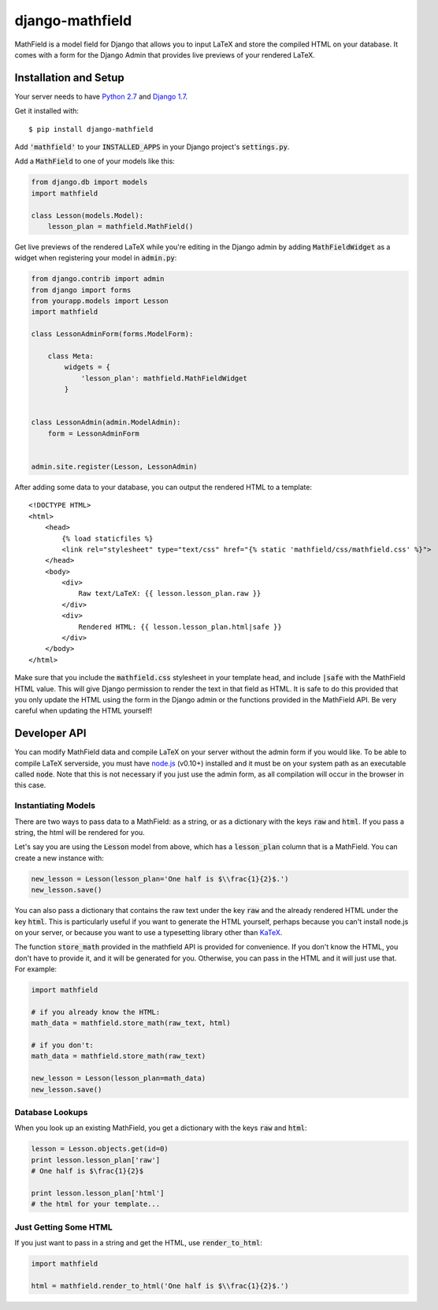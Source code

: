 django-mathfield
================

MathField is a model field for Django that allows you to input LaTeX and store 
the compiled HTML on your database. It comes with a form for the Django Admin 
that provides live previews of your rendered LaTeX.

Installation and Setup
----------------------

Your server needs to have 
`Python 2.7 <https://www.python.org/downloads/release/python-278/>`_ and 
`Django 1.7 <https://www.djangoproject.com/download/>`_.

Get it installed with::

    $ pip install django-mathfield

Add :code:`'mathfield'` to your :code:`INSTALLED_APPS` in your Django project's
:code:`settings.py`.

Add a :code:`MathField` to one of your models like this:

.. code:: python

    from django.db import models
    import mathfield

    class Lesson(models.Model):
        lesson_plan = mathfield.MathField()

Get live previews of the rendered LaTeX while you're editing in the Django admin
by adding :code:`MathFieldWidget` as a widget when registering your model in
:code:`admin.py`:

.. code:: python

    from django.contrib import admin
    from django import forms
    from yourapp.models import Lesson
    import mathfield

    class LessonAdminForm(forms.ModelForm):

        class Meta:
            widgets = {
                'lesson_plan': mathfield.MathFieldWidget
            }


    class LessonAdmin(admin.ModelAdmin):
        form = LessonAdminForm


    admin.site.register(Lesson, LessonAdmin)

After adding some data to your database, you can output the rendered HTML to
a template::

    <!DOCTYPE HTML>
    <html>
        <head>
            {% load staticfiles %}
            <link rel="stylesheet" type="text/css" href="{% static 'mathfield/css/mathfield.css' %}">
        </head>
        <body>
            <div>
                Raw text/LaTeX: {{ lesson.lesson_plan.raw }}
            </div>
            <div>
                Rendered HTML: {{ lesson.lesson_plan.html|safe }}
            </div>
        </body>
    </html>

Make sure that you include the :code:`mathfield.css` stylesheet in your template
head, and include :code:`|safe` with the MathField HTML value. This will
give Django permission to render the text in that field as HTML. It is safe to
do this provided that you only update the HTML using the form in the Django
admin or the functions provided in the MathField API. Be very careful when
updating the HTML yourself!

Developer API
-------------

You can modify MathField data and compile LaTeX on your server without the admin
form if you would like. To be able to compile LaTeX serverside, you must have
`node.js <http://nodejs.org/download/>`_ (v0.10+) installed and it must be on 
your system path as an executable called :code:`node`. Note that this is not
necessary if you just use the admin form, as all compilation will occur in the
browser in this case.

Instantiating Models
********************

There are two ways to pass data to a MathField: as a string, or as a dictionary
with the keys :code:`raw` and :code:`html`. If you pass a string, the html will
be rendered for you.

Let's say you are using the :code:`Lesson` model from above, which has a
:code:`lesson_plan` column that is a MathField. You can create a new instance
with:

.. code:: python
    
    new_lesson = Lesson(lesson_plan='One half is $\\frac{1}{2}$.')
    new_lesson.save()

You can also pass a dictionary that contains the raw text under the key
:code:`raw` and the already rendered HTML under the key :code:`html`. This is
particularly useful if you want to generate the HTML yourself, perhaps because
you can't install node.js on your server, or because you want to use a typesetting
library other than `KaTeX <https://github.com/Khan/KaTeX>`_.

The function :code:`store_math` provided in the mathfield API is provided for
convenience. If you don't know the HTML, you don't have to provide it, and it
will be generated for you. Otherwise, you can pass in the HTML and it will just
use that. For example:

.. code:: python

    import mathfield

    # if you already know the HTML:
    math_data = mathfield.store_math(raw_text, html)

    # if you don't:
    math_data = mathfield.store_math(raw_text)

    new_lesson = Lesson(lesson_plan=math_data)
    new_lesson.save()

Database Lookups
****************

When you look up an existing MathField, you get a dictionary with the keys
:code:`raw` and :code:`html`:

.. code:: python

    lesson = Lesson.objects.get(id=0)
    print lesson.lesson_plan['raw']
    # One half is $\frac{1}{2}$

    print lesson.lesson_plan['html']
    # the html for your template...

Just Getting Some HTML
**********************

If you just want to pass in a string and get the HTML, use 
:code:`render_to_html`:

.. code:: python

    import mathfield

    html = mathfield.render_to_html('One half is $\\frac{1}{2}$.')